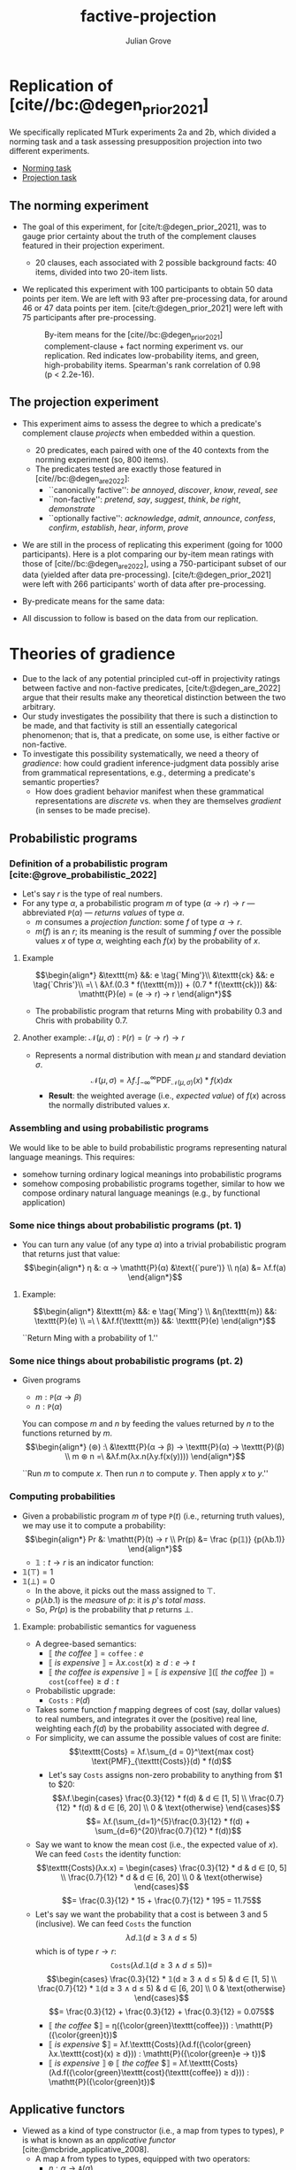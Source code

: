 #+html_head: <link rel="stylesheet" type="text/css" href="htmlize.css"/>
#+html_head: <link rel="stylesheet" type="text/css" href="readtheorg.css"/>

#+html_head: <script src="jquery.min.js"></script>
#+html_head: <script src="bootstrap.min.js"></script>
#+html_head: <script type="text/javascript" src="readtheorg.js"></script>

#+Author: Julian Grove
#+Title: factive-projection
#+bibliography: docs/factive-projection.bib
#+cite_export: csl

* Replication of [cite//bc:@degen_prior_2021]
  We specifically replicated MTurk experiments 2a and 2b, which divided a
  norming task and a task assessing presupposition projection into two different
  experiments.
  - [[https://juliangrove.github.io/experiments/1/experiment.html][Norming task]]
  - [[https://juliangrove.github.io/experiments/2/experiment.html][Projection task]]
  
** The norming experiment
   - The goal of this experiment, for [cite/t:@degen_prior_2021], was to gauge
     prior certainty about the truth of the complement clauses featured in their
     projection experiment.
     - 20 clauses, each associated with 2 possible background facts: 40 items,
       divided into two 20-item lists.
   - We replicated this experiment with 100 participants to obtain 50 data
     points per item. We are left with 93 after pre-processing data, for around
     46 or 47 data points per item. [cite/t:@degen_prior_2021] were left with 75
     participants after pre-processing.
     #+caption: By-item means for the [cite//bc:@degen_prior_2021] complement-clause + fact norming experiment vs. our replication. Red indicates low-probability items, and green, high-probability items. Spearman's rank correlation of 0.98 (p < 2.2e-16).
     #+name:   fig:projection-means
     [[./data/analysis/our data/plots/prior_item_means.jpg]]
     
** The projection experiment
   - This experiment aims to assess the degree to which a predicate's complement
     clause /projects/ when embedded within a question.
     - 20 predicates, each paired with one of the 40 contexts from the norming
       experiment (so, 800 items).
     - The predicates tested are exactly those featured in
       [cite//bc:@degen_are_2022]:
       - ``canonically factive'': /be annoyed/, /discover/, /know/, /reveal/, /see/
       - ``non-factive'': /pretend/, /say/, /suggest/, /think/, /be right/, /demonstrate/
       - ``optionally factive'': /acknowledge/, /admit/, /announce/, /confess/,
         /confirm/, /establish/, /hear/, /inform/, /prove/
   - We are still in the process of replicating this experiment (going for 1000
     participants). Here is a plot comparing our by-item mean ratings with those
     of [cite//bc:@degen_are_2022], using a 750-participant subset of our data
     (yielded after data pre-processing). [cite/t:@degen_prior_2021] were left
     with 266 participants' worth of data after pre-processing. 
     #+caption: By-item means for the [cite//bc:@degen_prior_2021] projection experiment vs. our replication. Spearman's rank correlation of 0.76 (p < 2.2e-16).
     #+name:   fig:projection-means
     [[./data/analysis/our data/plots/projection_item_means.jpg]]
   - By-predicate means for the same data:
     #+caption: By-predicate means for the [cite//bc:@degen_prior_2021] projection experiment vs. our replication. Red indicates ``non-factives'', blue, ``optional factives'', and green, ``canonical factives''. Spearman's rank correlation of 0.98 (p < 2.2e-16).
     #+name:   fig:projection-means
     [[./data/analysis/our data/plots/projection_verbs_means.jpg]]
   - All discussion to follow is based on the data from our replication.
     
* Theories of gradience
  - Due to the lack of any potential principled cut-off in projectivity ratings
    between factive and non-factive predicates, [cite/t:@degen_are_2022] argue
    that their results make any theoretical distinction between the two
    arbitrary.
  - Our study investigates the possibility that there is such a distinction to
    be made, and that factivity is still an essentially categorical phenomenon;
    that is, that a predicate, on some use, is either factive or non-factive.
  - To investigate this possibility systematically, we need a theory of
    /gradience/: how could gradient inference-judgment data possibly arise from
    grammatical representations, e.g., determing a predicate's semantic
    properties?
    - How does gradient behavior manifest when these grammatical representations
      are /discrete/ vs. when they are themselves /gradient/ (in senses to be made
      precise).

** Probabilistic programs
*** Definition of a probabilistic program [cite:@grove_probabilistic_2022]
    - Let's say $r$ is the type of real numbers.
    - For any type $α$, a probabilistic program $m$ of type $(α → r) → r$ ---
      abbreviated $\mathtt{P}(α)$ --- /returns values/ of type $α$.
      - $m$ consumes a /projection function/: some $f$ of type $α → r$.
      - $m(f)$ is an $r$; its meaning is the result of summing $f$ over the
        possible values $x$ of type $α$, weighting each $f(x)$ by the
        probability of $x$.

**** Example
     $$\begin{align*}
     &\texttt{m} &&: e \tag{`Ming'}\\
     &\texttt{ck} &&: e \tag{`Chris'}\\
     =\ \ &λf.(0.3 * f(\texttt{m})) + (0.7 * f(\texttt{ck})) &&: \mathtt{P}(e) =
     (e → r) → r
     \end{align*}$$
     - The probabilistic program that returns Ming with probability 0.3 and
       Chris with probability 0.7.

**** Another example: $\mathcal{N}(μ, σ) : \mathtt{P}(r) = (r → r) → r$
     - Represents a normal distribution with mean $μ$ and standard deviation
       $σ$.
       $$\mathcal{N}(μ, σ) = λf.\int_{-∞}^∞\text{PDF}_{\mathcal{N}(μ, σ)}(x) *
       f(x) dx$$
       - *Result*: the weighted average (i.e., /expected value/) of $f(x)$ across
         the normally distributed values $x$.

*** Assembling and using probabilistic programs
    We would like to be able to build probabilistic programs representing
    natural language meanings. This requires:
    - somehow turning ordinary logical meanings into probabilistic programs
    - somehow composing probabilistic programs together, similar to how we
      compose ordinary natural language meanings (e.g., by functional
      application)
     
*** Some nice things about probabilistic programs (pt. 1)
    - You can turn any value (of any type $α$) into a trivial probabilistic
      program that returns just that value:
      $$\begin{align*}
      η &: α → \mathtt{P}(α) &\text{(`pure')} \\
      η(a) &= λf.f(a)
      \end{align*}$$

**** Example:
     $$\begin{align*}
     &\texttt{m} &&: e \tag{`Ming'} \\
     &η(\texttt{m}) &&: \texttt{P}(e) \\
     =\ \ &λf.f(\texttt{m}) &&: \texttt{P}(e) 
     \end{align*}$$
     #+begin_center
     ``Return Ming with a probability of 1.''
     #+end_center

*** Some nice things about probabilistic programs (pt. 2)
    - Given programs
      - $m : \mathtt{P}(α → β)$
      - $n : \mathtt{P}(α)$
      You can compose $m$ and $n$ by feeding the values returned by $n$ to the
      functions returned by $m$.
      $$\begin{align*}
      (⊛) :\  &\texttt{P}(α → β) → \texttt{P}(α) → \texttt{P}(β) \\
      m ⊛ n =\ &λf.m(λx.n(λy.f(x(y))))
      \end{align*}$$
      #+begin_center
      ``Run $m$ to compute $x$. Then run $n$ to compute $y$. Then apply $x$ to
      $y$.''
      #+end_center
      
*** Computing probabilities
    - Given a probabilistic program $m$ of type $\mathtt{P}(t)$ (i.e., returning
      truth values), we may use it to compute a probability:
      $$\begin{align*}
      Pr &: \mathtt{P}(t) → r \\
      Pr(p) &= \frac {p(𝟙)} {p(λb.1)}
      \end{align*}$$
      - $𝟙 : t → r$ is an indicator function:
	- $𝟙(⊤) = 1$
	- $𝟙(⊥) = 0$
      - In the above, it picks out the mass assigned to $⊤$.
      - $p(λb.1)$ is the /measure/ of $p$: it is \(p\)'s /total mass/.
      - So, $Pr(p)$ is the probability that $p$ returns $⊥$.

**** Example: probabilistic semantics for vagueness
     - A degree-based semantics:
       - $⟦$ /the coffee/ $⟧ = \texttt{coffee} : e$
       - $⟦$ /is expensive/ $⟧ = λx.\texttt{cost}(x) ≥ d : e → t$
       - $⟦$ /the coffee is expensive/ $⟧ = ⟦$ /is expensive/ $⟧(⟦$ /the coffee/ $⟧) =
         \texttt{cost}(\texttt{coffee}) ≥ d : t$
     - Probabilistic upgrade:
       - $\texttt{Costs} : \mathtt{P}(d)$
	 - Takes some function $f$ mapping degrees of cost (say, dollar values)
           to real numbers, and integrates it over the (positive) real line,
           weighting each $f(d)$ by the probability associated with degree $d$.
	 - For simplicity, we can assume the possible values of cost are finite:
	   $$\texttt{Costs} = λf.\sum_{d = 0}^\text{max cost}
           \text{PMF}_{\texttt{Costs}}(d) * f(d)$$
	   - Let's say $\texttt{Costs}$ assigns non-zero probability to anything
             from $1 to $20:
	     $$λf.\begin{cases}
	     \frac{0.3}{12} * f(d) & d ∈ [1, 5] \\
	     \frac{0.7}{12} * f(d) & d ∈ [6, 20] \\
	     0 & \text{otherwise}
	     \end{cases}$$
	     $$= λf.(\sum_{d=1}^{5}\frac{0.3}{12} * f(d) +
             \sum_{d=6}^{20}\frac{0.7}{12} * f(d))$$
	 - Say we want to know the mean cost (i.e., the expected value of
           $x$). We can feed $\texttt{Costs}$ the identity function:
	   $$\texttt{Costs}(λx.x) = \begin{cases}
	   \frac{0.3}{12} * d & d ∈ [0, 5] \\
	   \frac{0.7}{12} * d & d ∈ [6, 20] \\
	   0 & \text{otherwise}
	   \end{cases}$$
	   $$= \frac{0.3}{12} * 15 + \frac{0.7}{12} * 195 = 11.75$$
	 - Let's say we want the probability that a cost is between 3 and 5
           (inclusive). We can feed $\texttt{Costs}$ the function
	   $$λd.𝟙(d ≥ 3 ∧ d ≤ 5)$$
	   which is of type $r → r$:
	   $$\mathtt{Costs}(λd.𝟙(d ≥ 3 ∧ d ≤ 5)) =$$
	   $$\begin{cases}
	   \frac{0.3}{12} * 𝟙(d ≥ 3 ∧ d ≤ 5) & d ∈ [1, 5] \\
	   \frac{0.7}{12} * 𝟙(d ≥ 3 ∧ d ≤ 5) & d ∈ [6, 20] \\
	   0 & \text{otherwise}
	   \end{cases}$$
	   $$= \frac{0.3}{12} + \frac{0.3}{12} + \frac{0.3}{12} = 0.075$$
       - $⟦$ /the coffee/ $⟧ = η({\color{green}\texttt{coffee}}) : \mathtt{P}({\color{green}t})$
       - $⟦$ /is expensive/ $⟧ = λf.\texttt{Costs}(λd.f({\color{green}λx.\texttt{cost}(x) ≥ d})) :
         \mathtt{P}({\color{green}e → t})$
       - $⟦$ /is expensive/ $⟧ ⊛ ⟦$ /the coffee/ $⟧ =
         λf.\texttt{Costs}(λd.f({\color{green}\texttt{cost}(\texttt{coffee}) ≥ d})) :
         \mathtt{P}({\color{green}t})$

** Applicative functors
   - Viewed as a kind of type constructor (i.e., a map from types to types),
     $\mathtt{P}$ is what is known as an /applicative functor/
     [cite:@mcbride_applicative_2008].
     - A map $\mathtt{A}$ from types to types, equipped with two operators:
       - $η : α → \mathtt{A}(α)$
       - $(⊛) : \mathtt{A}(α → β) → \mathtt{A}(α) → \mathtt{A}(β)$
     - These operators must satisfy [[https://en.wikipedia.org/wiki/Applicative_functor#Definition][certain laws]].
   - The fact that $\mathtt{P}$ is an applicative functor allows us to employ it
     in a theory of gradience, as observed in, e.g., experimental settings, like
     the [cite/t:@degen_prior_2021] one.
   - Why? Because applicative functors /compose/! If $\mathtt{A}(α)$ is an
     applicative functor, and $\mathtt{B}(α)$ is an applicative functor, then
     $\mathtt{A}(\mathtt{B}(α))$ is also an applicative functor.
     - We may therefore compose $\mathtt{P}(α)$ (our probability applicative
       functor) with itself, to get another applicative functor
       $\mathtt{P}(\mathtt{P}(α))$.
       - $\mathtt{P}(\mathtt{P}({\color{green}α}))$: the underlying type $α$
         still represents /values/.
       - $\mathtt{P}({\color{green}\mathtt{P}}(α))$: the /inner/ $\mathtt{P}$
         represents a probability distribution over these values, which can be
         used to encode trial-level uncertainty; i.e. the values people enter on
         those sliders.
       - ${\color{green}\mathtt{P}}(\mathtt{P}(α))$: the /outer/ $\mathtt{P}$
         represents a probability distribution /over these probability
         distributions/. It can be used to encode population-level, or
         experiment-level, uncertainty; i.e., the /distribution/ of values people
         enter on those sliders.
    - We can thus develop --- and experimentally test --- theories that encode
      certain claims about experiment-level vs. trial-level uncertainty.
    - Specifically, we can ask: is the phenomenon of gradient presupposition
      projection an artifact of experiment-level uncertainty combined with a
      non-gradient (i.e., binary) projection mechanism on individual trials? Or
      does the gradience observed reflect of a truly gradient underlying
      phenomenon?
    - In practice, this means fitting models that encode each theory to the
      experimental data and then comparing them. For the Bayesian models under
      consideration, which produce posterior samples, we use the [[http://www.stat.columbia.edu/~gelman/research/published/waic_understand3.pdf][Widely
      Applicable Information Criterion (WAIC)]].

** Theories of projection
   - A bit of notation: instead of writing expressions like
     $$m ⊛ n$$
     I'll write them as
     $$\begin{align*}
     &x ∼ m \\
     &y ∼ n \\
     &η(x(y))
     \end{align*}$$
     to make it look like we are specifying a model (which we are!).
   - The categorical-projection theory says that the complements of purportedly
     factive predicates either project or do not project on individual
     experimental trials.
   - In addition, we should take into account the independent contribution of
     the prior distribution associated with the complement clause.
     
*** The categorical-projection theory
**** Example: X knows that Julian dances salsa (where Julian is Cuban/German).
     - $\texttt{JDS} : \mathtt{P}(r)$
       - Some prior probability over probabilities that Julian dances salsa
         (given that he is Cuban/German).
     - $\texttt{knowsJDS} : \mathtt{P}(r)$
       - Some prior probability over probabilities that the complement of /know/
         (that is, /Julian dances salsa/) projects.
     - Then the categorical-projection model can be given as:
       $$\begin{align*}
       &c ∼ \texttt{JDS} \\
       &p ∼ \texttt{knowsJDS} \\
       &τₚ ∼ \texttt{Bernoulli}(p) \\
       &η ( τ_c ∼ \texttt{Bernoulli}(c); η(τₚ ∨ τ_c) )
       \end{align*}$$
       - This is just a probabilistic program of type
         $\mathtt{P}(\mathtt{P}(t))$. It uses [[https://en.wikipedia.org/wiki/Bernoulli_distribution][Bernoulli distributions]]:
         $\texttt{Bernoulli}(x)$ returns $⊤$ with probability $x$ and $⊥$ with
         probability $1 - x$.
	 - The /outer/ $\mathtt{P}$ encodes experiment-level uncertainty. We don't
           know whether, on any given trial, the subject interpreted the
           predicate /know/ as triggering a projective inference.
	 - The /inner/ $\mathtt{P}$ encodes trial-level uncertainty. We are
           assuming here that there is prior uncertainty for each subject,
           reflected on each trial, about whether Julian is likely to dance
           salsa, given that he is Cuban/German.
	 - Finally, all it takes to get the inference that Julian dances salsa
           is for the prior to make it true or for the predicate to trigger
           projection; thus the disjunction.

*** The gradient-projection theory
**** Example: X knows that Julian dances salsa (where Julian is Cuban/German).
     - The model here is very similar, except that we slide the projection
       sampling statement underneath the outer $\mathtt{P}$.
       $$\begin{align*}
       &c ∼ \texttt{JDS} \\
       &p ∼ \texttt{knowsJDS} \\
       &η ( τₚ ∼ \texttt{Bernoulli}(p); τ_c ∼ \texttt{Bernoulli}(c); η(τₚ ∨ τ_c)
       )
       \end{align*}$$
     - This program is still of type $\mathtt{P}(\mathtt{P}(t))$.
     - Uncertainty about projection has just been downgraded to trial-level
       uncertainty.
       
* Implementation
  - Our implementations of these models use the [[https://mc-stan.org/][Stan]] programming language. We
    can actually encode them fairly directly, often in terms of sampling
    statements like the above.
  - Stan uses Hamiltonian Monte-Carlo sampling to do Bayesian inference.
  - Models like the above are specified.
  - They may then be fit using experimental data, given some likelihood
    function.

** Our models
   - For each model, once a probability of Julian dancing salsa is determined by
     the model, we use Normal distributions (truncated at 0 and 1) for our
     likelihood, with the justification that there is probably some random
     jittering noise in people's responses. These are given small ---
     $\texttt{HalfNormal}(0.05)$ --- priors on their standard deviations (since
     we think people probably don't jitter /too/ much).
   - For both $\texttt{JDS}$ and $\texttt{knowsJDS}$ above, we assume
     [[https://en.wikipedia.org/wiki/Logit-normal_distribution][logit-Normal]] distributions with fairly uninformative priors on their
     parameters --- a $\texttt{Normal}(0, 1)$ prior on the means, and a
     $\texttt{HalfNormal}(0.5)$ prior on the standard deviations. For reference,
     a $\texttt{LogitNormal}$ distribution with underlying mean 0 and underlying
     standard deviation 0.5 looks like this:
     #+caption: A $\texttt{LogitNormal}(0, 0.5)$ distribution. 
     #+name:   fig:projection-means
     [[./data/analysis/our data/plots/prior_logit_normal.jpg]]
   - Before any Normal jittering is added, the categorical model is a
     spike-and-slab model with a spike at 1 and a slab constituted by the prior
     distribution associated with the complement clause and background fact. For
     reference, a spike-and-slab distribution with a $\textit{LogitNormal}(0,
     1)$ slab and a spike at 1 looks like this:
     #+caption: A spike-and-slab distribution with a spike at 1 and a $\texttt{LogitNormal}(0, 1)$ slab.
     #+name:   fig:projection-means
     [[./data/analysis/our data/plots/prior_predictive.jpg]]

** Posterior inferences
   - Nothing conclusive yet (unfortunately)!
   - However, I will illustrate some of the posterior inferences made by the
     categorical model, in particular, about the distributions over the tested
     predicates' probabilities of triggering a projective inference.
     - This model was fit on 1000 data points from each of the two experiments.

*** The norming experiment
    #+caption:  Full posterior distributions over the probabilities of truth associated with each context.
    #+name:   fig:projection-means
    [[./data/analysis/our data/plots/context_posteriors.jpg]]
    - 15L: Tony had a drink last night, given that Tony has been sober for 20
      years.
    - 14L: Jayden rented a car, given that Jayden doesn't have a driver's
      license.
    - 2L: Josie went on vacation to France, given that Josie doesn't have a
      passport.
    - 10L: Zoe calculated the tip, given that Zoe is 5 years old.
    - 7L: Isabella ate a steak on Sunday, given that Isabella is a vegetarian.
    - 8L: Emily bought a car yesterday, given that Emily never has any money.
    - 4L: Olivia sleeps until noon, given that Olivia has two small children.
    - 6L: Mia drank 2 cocktails last night, given that Mia is a nun.
    - 12L: Frank got a cat, given that Frank is allergic to cats.
    - 13L: Jackson ran 10 miles, given that Jackson is obese.
    - 17L: Owen shoveled snow last winter, given that Owen lives in New
      Orleans.
    - 1L: Mary is pregnant, given that Mary is a middle school student.
    - 19L: Jon walks to work, given that Jon lives 10 miles away from work.
    - 16L: Josh learned to ride a bike yesterday, given that Josh is a 75-year
      old man.
    - 9L: Grace visited her sister, given that Grace hates her sister.
    - 3L: Emma studied on Saturday morning, given that Emma is in first grade.
    - 11L: Danny ate the last cupcake, given that Danny is a diabetic.
    - 20L: Charley speaks Spanish, given that Charley lives in Korea.
    - 5L: Sophia got a tatoo, given that Sophia is a fashion model.
    - 18L: Julian dances salsa, given that Julian is German.
    - 8H: Emily bought a car yesterday, given that Emily has been saving for a
      year.
    - 7H: Isabella ate a steak on Sunday, given that Isabella is from Argentina.
    - 16H: Josh learned to ride a bike yesterday, given that Josh is a 5-year
      old boy.
    - 18H: Julian dances salsa, given that Julian is Cuban.
    - 6H: Mia drank 2 cocktails last night, given that Mia is a college
      student.
    - 12H: Frank got a cat, given that Frank has always wanted a pet.
    - 11H: Danny ate the last cupcake, given that Danny loves cake.
    - 14H: Jayden rented a car, given that Jayden's car is in the shop.
    - 3H: Emma studies on Saturday morning, given that Emma is in law school.
    - 5H: Sophia got a tattoo, given that Sophia is a hipster.
    - 15H: Tony had a drink last night, given that Tony really likes to party
      with his friends.
    - 4H: Olivia sleeps until noon, given that Olivia works the third shift.
    - 2H: Josie went on vacation to France, given that Josie loves France.
    - 9H: Grace visted her sister, given that Grace loves her sister.
    - 19H: Jon walks to work, given that Jon lives 2 blocks away from work.
    - 17H: Owen shoveled snow last winter, given that Owen lives in Chicago.
    - 10H: Zoe calculated the tip, given that Zoe is a math major.
    - 13H: Jackson ran 10 miles, given that Jackson is training for a marathon.
    - 20H: Charley speaks Spanish, given that Charley lives in Mexico.
    - 1H: Mary is pregnant, given that Mary is taking a prenatal yoga class.
    
*** The projection experiment
    #+caption:  Full posterior distributions over the probabilities of projection associated with each predicate.
    #+name:   fig:projection-means
    [[./data/analysis/our data/plots/predicate_posteriors.jpg]]
    
* References
  #+print_bibliography:docs/factive-projection.bib
   
